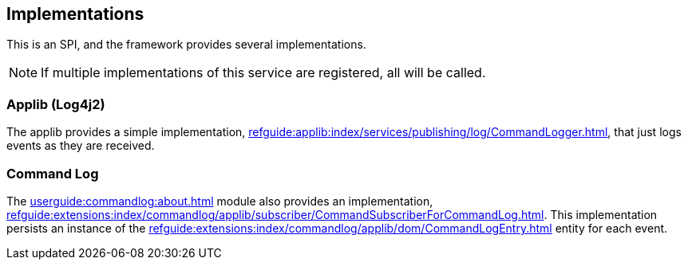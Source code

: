 
:Notice: Licensed to the Apache Software Foundation (ASF) under one or more contributor license agreements. See the NOTICE file distributed with this work for additional information regarding copyright ownership. The ASF licenses this file to you under the Apache License, Version 2.0 (the "License"); you may not use this file except in compliance with the License. You may obtain a copy of the License at. http://www.apache.org/licenses/LICENSE-2.0 . Unless required by applicable law or agreed to in writing, software distributed under the License is distributed on an "AS IS" BASIS, WITHOUT WARRANTIES OR  CONDITIONS OF ANY KIND, either express or implied. See the License for the specific language governing permissions and limitations under the License.



== Implementations

This is an SPI, and the framework provides several implementations.

NOTE: If multiple implementations of this service are registered, all will be called.

=== Applib (Log4j2)

The applib provides a simple implementation, xref:refguide:applib:index/services/publishing/log/CommandLogger.adoc[], that just logs events as they are received.

=== Command Log

The xref:userguide:commandlog:about.adoc[] module also provides an implementation, xref:refguide:extensions:index/commandlog/applib/subscriber/CommandSubscriberForCommandLog.adoc[].
This implementation persists an instance of the xref:refguide:extensions:index/commandlog/applib/dom/CommandLogEntry.adoc[] entity for each event.

